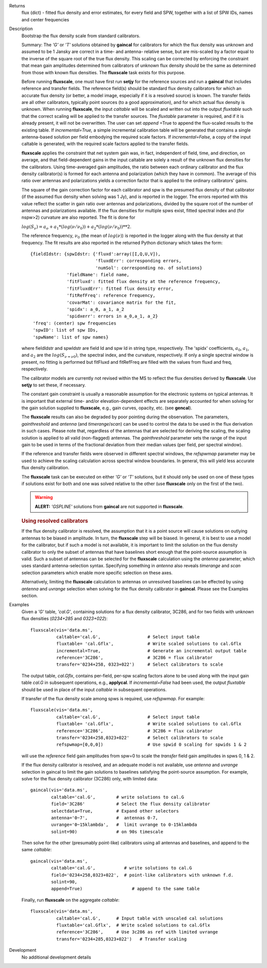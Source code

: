 

.. _Returns:

Returns
   flux (dict) - fitted flux density and error estimates, for every
   field and SPW, together with a list of SPW IDs, names and center
   frequencies


.. _Description:

Description
   Bootstrap the flux density scale from standard calibrators.
   
   Summary:  The *'G'* or *'T'* solutions obtained by **gaincal** for
   calibrators for which the flux density was unknown and assumed to
   be 1 Jansky are correct in a time- and antenna- relative sense,
   but are mis-scaled by a factor equal to the inverse of the square
   root of the true flux density. This scaling can be corrected by
   enforcing the constraint that mean gain amplitudes determined from
   calibrators of unknown flux density should be the same as
   determined from those with known flux densities. The **fluxscale**
   task exists for this purpose.
   
   Before running **fluxscale**, one must have first run **setjy**
   for the reference sources and run a **gaincal** that includes
   reference and transfer fields. The reference field(s) should be
   standard flux density calibrators for which an accurate flux
   density (or better, a model image, especially if it is a resolved
   source) is known. The transfer fields are all other calibrators,
   typically point sources (to a good approximation), and for which
   actual flux density is unknown. When running **fluxscale**, the
   input *caltable* will be scaled and written out into the
   output *fluxtable* such that the correct scaling will be applied
   to the transfer sources. The *fluxtable* parameter is required,
   and if it is already present, it will not be overwritten. The user
   can set *append* =True to append the flux-scaled results to the
   existing table. If *incremental=True,* a simple incremental
   calibration table will be generated that contains a single
   antenna-based solution per field embodying the required scale
   factors. If *incremental=False,* a copy of the input caltable is
   generated, with the required scale factors applied to the transfer
   fields.
   
   **fluxscale** applies the constraint that net system gain was, in
   fact, independent of field, time, and direction, on average, and
   that field-dependent gains in the input caltable are solely a
   result of the unknown flux densities for the calibrators. Using
   time-averaged gain amplitudes, the ratio between each ordinary
   calibrator and the flux density calibrator(s) is formed for each
   antenna and polarization (which they have in common). The average
   of this ratio over antennas and polarizations yields a correction
   factor that is applied to the ordinary calibrators' gains.
   
   The square of the gain correction factor for each calibrator and
   spw is the presumed flux density of that calibrator (if the
   assumed flux density when solving was 1 Jy), and is reported in
   the logger. The errors reported with this value reflect the
   scatter in gain ratio over antennas and polarizations, divided by
   the square root of the number of  antennas and polarizations
   available. If the flux densities for multiple spws exist, fitted
   spectral index and (for nspw>2) curvature are also reported. The
   fit is done for
   
   :math:`log(S_\nu) = a_o + a_1*(log(\nu/\nu_0)) + a_2*(log(\nu/\nu_0))**2`.
   
   The reference frequency, :math:`\nu_0` (the mean of
   :math:`log(\nu)`) is reported in the logger along with the flux
   density at that frequency. The fit results are also reported in
   the returned Python dictionary which takes the form:
   
   ::
   
      {fieldIdstr: {spwIdstr: {'fluxd':array([I,Q,U,V]),
                               'fluxdErr': corresponding errors,
                               'numSol': corresponding no. of solutions}
                    'fieldName': field name,
                    'fitFluxd': fitted flux density at the reference frequency,
                    'fitFluxdErr': fitted flux density error,
                    'fitRefFreq': reference frequency,
                    'covarMat': covariance matrix for the fit,
                    'spidx': a_0, a_1, a_2
                    'spidxerr': errors in a_0,a_1, a_2}
       'freq': (center) spw frequencies
       'spwID': list of spw IDs,
       'spwName': list of spw names}
   
   where fieldIdstr and spwIdstr are field Id and spw Id in string
   type, respectively. The 'spidx' coefficients, :math:`a_0`,
   :math:`a_1`, and :math:`a_2` are the :math:`log(S_{\nu=\nu0})`,
   the spectral index, and the curvature, respectively. If only a
   single spectral window is present, no fitting is performed but
   fitFluxd and fitRefFreq are filled with the values from fluxd and
   freq, respectively.
   
   The calibrator models are currently not revised within the MS to
   reflect the flux densities derived by **fluxscale**. Use **setjy**
   to set these, if necessary.
   
   The constant gain constraint is usually a reasonable assumption
   for the electronic systems on typical antennas. It is important
   that external time- and/or elevation-dependent effects are
   separately accounted for when solving for the gain solution
   supplied to **fluxscale**, e.g., gain curves, opacity, etc. (see
   **gencal**). 
   
   The **fluxscale** results can also be degraded by poor pointing
   during the observation. The parameters, *gainthreshold* and
   *antenna* (and *timerange*/*scan*) can be used to control the data
   to be used in the flux derivation in such cases. Please note that,
   regardless of the antennas that are selected for deriving the
   scaling, the scaling solution is applied to all valid
   (non-flagged) antennas. The *gainthreshold* parameter sets the
   range of the input gain to be used in terms of the fractional
   deviation from their median values (per field, per spectral
   window).
   
   If the reference and transfer fields were observed in different
   spectral windows, the *refspwmap* parameter may be used to achieve
   the scaling calculation across spectral window boundaries. In
   general, this will yield less accurate flux density calibration.
   
   The **fluxscale** task can be executed on either *'G'* or *'T'*
   solutions, but it should only be used on one of these types if
   solutions exist for both and one was solved relative to the other
   (use **fluxscale** only on the first of the two).
   
   .. warning:: **ALERT:** *'GSPLINE'* solutions from **gaincal** are not
      supported in **fluxscale**.
   

   .. rubric:: Using resolved calibrators
   
   If the flux density calibrator is resolved, the assumption that it
   is a point source will cause solutions on outlying antennas to be
   biased in amplitude. In turn, the **fluxscale** step will be
   biased. In general, it is best to use a model for the calibrator,
   but if such a model is not available, it is important to limit the
   solution on the flux density calibrator to only the subset of
   antennas that have baselines short enough that the point-source
   assumption is valid. Such a subset of antennas can be selected for
   the **fluxscale** calculation using the *antenna* parameter, which
   uses standard antenna-selection syntax. Specifying something in
   *antenna* also reveals *timerange* and *scan* selection parameters
   which enable more specific selection on these axes.
   
   Alternatively, limiting the **fluxscale** calculation to antennas
   on unresolved baselines can be effected by using *antenna* and
   *uvrange* selection when solving for the flux density calibrator
   in **gaincal**. Please see the Examples section.
   

.. _Examples:

Examples
   Given a *'G'* table, *'cal.G'*, containing solutions for a flux
   density calibrator, 3C286, and for two fields with unknown flux
   densities (*0234+285* and *0323+022*):
   
   ::
   
      fluxscale(vis='data.ms',
                caltable='cal.G',                  # Select input table
                fluxtable= 'cal.Gflx',             # Write scaled solutions to cal.Gflx
                incremental=True,                  # Generate an incremental output table
                reference='3C286',                 # 3C286 = flux calibrator
                transfer='0234+258, 0323+022')     # Select calibrators to scale
   
   The output table, *cal.Gflx*, contains per-field, per-spw scaling
   factors alone to be used along with the input gain table *cal.G*
   in subsequent operations, e.g., **applycal**. If
   *incremental=False* had been used, the output *fluxtable* should
   be used in place of the input *caltable* in subsequent operations.

   
   If transfer of the flux density scale among spws is required, use
   *refspwmap.* For example:
   
   ::
   
      fluxscale(vis='data.ms',
                caltable='cal.G',                  # Select input table
                fluxtable= 'cal.Gflx',             # Write scaled solutions to cal.Gflx
                reference='3C286',                 # 3C286 = flux calibrator
                transfer='0234+258,0323+022'       # Select calibrators to scale
                refspwmap=[0,0,0])                 # Use spwid 0 scaling for spwids 1 & 2
   
   will use the *reference* field gain amplitudes from spw=0 to scale
   the *transfer* field gain amplitudes in spws 0, 1 & 2.
   
   If the flux density calibrator is resolved, and an adequate model
   is not available, use *antenna* and *uvrange* selection in gaincal
   to limit the gain solutions to baselines satisfying the
   point-source assumption. For example, solve for the flux density
   calibrator (3C286) only, with limited data:
   
   ::
   
      gaincal(vis='data.ms',
              caltable='cal.G',        # write solutions to cal.G
              field='3C286'            # Select the flux density calibrator
              selectdata=True,         # Expand other selectors
              antenna='0~7',           #  antennas 0-7,
              uvrange='0~15klambda',   #  limit uvrange to 0-15klambda
              solint=90)               # on 90s timescale
   
   Then solve for the other (presumably point-like) calibrators using
   all antennas and baselines, and append to the same *caltable*:
   
   ::
   
      gaincal(vis='data.ms',
              caltable='cal.G',           # write solutions to cal.G
              field='0234+258,0323+022',  # point-like calibrators with unknown f.d.
              solint=90,
              append=True)                   # append to the same table
   
   Finally, run **fluxscale** on the aggregate *caltable*:
   
   ::
   
      fluxscale(vis='data.ms',
                caltable='cal.G',      # Input table with unscaled cal solutions
                fluxtable='cal.Gflx',  # Write scaled solutions to cal.Gflx
                reference='3C286',     # Use 3c286 as ref with limited uvrange
                transfer='0234+285,0323+022')   # Transfer scaling
   

.. _Development:

Development
   No additional development details

